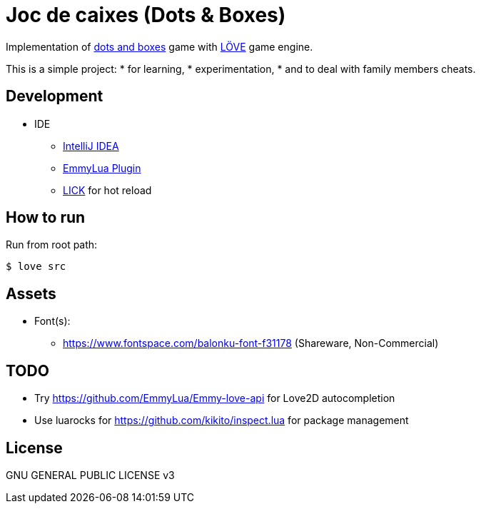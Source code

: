 = Joc de caixes (Dots & Boxes)

Implementation of https://en.wikipedia.org/wiki/Dots_and_boxes[dots and boxes] game with https://love2d.org/[LÖVE] game engine.

This is a simple project:
* for learning,
* experimentation,
* and to deal with family members cheats.

== Development

* IDE
** https://www.jetbrains.com/idea/[IntelliJ IDEA]
** https://plugins.jetbrains.com/plugin/9768-emmylua[EmmyLua Plugin]

** https://github.com/usysrc/LICK[LICK] for hot reload
// Does not work: https://github.com/rxi/lurker + https://github.com/rxi/lume

== How to run

Run from root path:

 $ love src

== Assets

* Font(s):
** https://www.fontspace.com/balonku-font-f31178 (Shareware, Non-Commercial)

== TODO

* Try https://github.com/EmmyLua/Emmy-love-api for Love2D autocompletion
* Use luarocks for https://github.com/kikito/inspect.lua for package management

== License

GNU GENERAL PUBLIC LICENSE v3
